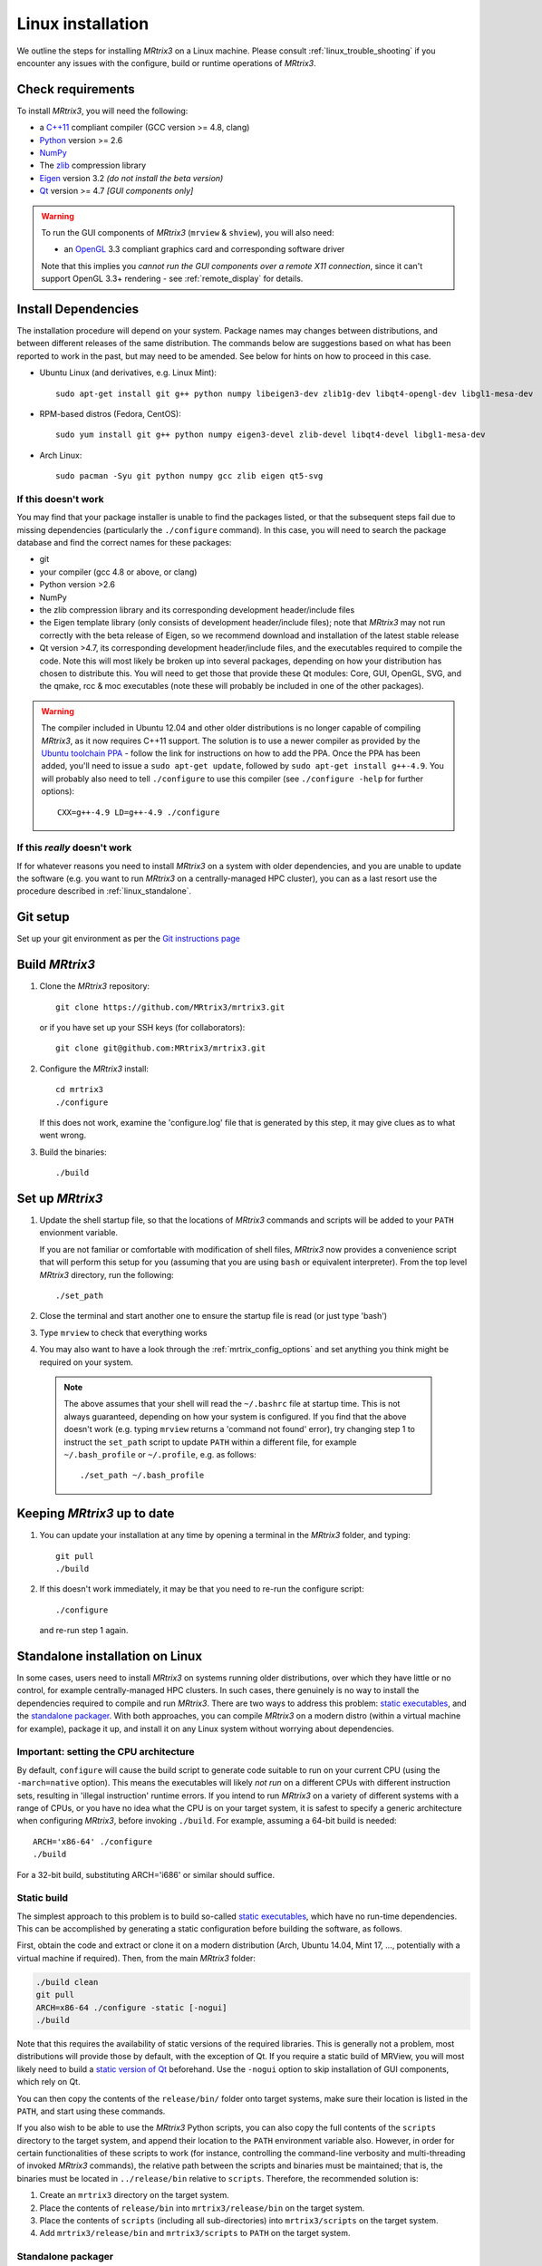 .. _linux_install:

=============
Linux installation
=============

We outline the steps for installing *MRtrix3* on a Linux machine. Please consult 
:ref:`linux_trouble_shooting` if you encounter any issues with the configure, build
or runtime operations of *MRtrix3*.

Check requirements
------------------

To install *MRtrix3*, you will need the following:

-  a `C++11 <https://en.wikipedia.org/wiki/C%2B%2B11>`__ compliant
   compiler (GCC version >= 4.8, clang)
-  `Python <https://www.python.org/>`__ version >= 2.6
-  `NumPy <http://www.numpy.org/>`__
-  The `zlib <http://www.zlib.net/>`__ compression library
-  `Eigen <http://eigen.tuxfamily.org>`__ version 3.2 *(do not install the beta version)*
-  `Qt <http://www.qt.io/>`__ version >= 4.7 *[GUI components only]*

.. WARNING:: 
    To run the GUI components of *MRtrix3* (``mrview`` &
    ``shview``), you will also need:

    -  an `OpenGL <https://en.wikipedia.org/wiki/OpenGL>`__ 3.3 compliant graphics card and corresponding software driver

    Note that this implies you *cannot run the GUI components over a remote
    X11 connection*, since it can't support OpenGL 3.3+ rendering - see
    :ref:`remote_display` for details.

Install Dependencies
--------------------

The installation procedure will depend on your system. Package names may
changes between distributions, and between different releases of the
same distribution. The commands below are suggestions based on what has
been reported to work in the past, but may need to be amended. See below
for hints on how to proceed in this case.

-  Ubuntu Linux (and derivatives, e.g. Linux Mint):

   ::

       sudo apt-get install git g++ python numpy libeigen3-dev zlib1g-dev libqt4-opengl-dev libgl1-mesa-dev

-  RPM-based distros (Fedora, CentOS):

   ::

       sudo yum install git g++ python numpy eigen3-devel zlib-devel libqt4-devel libgl1-mesa-dev

-  Arch Linux:

   ::

       sudo pacman -Syu git python numpy gcc zlib eigen qt5-svg

If this doesn't work
^^^^^^^^^^^^^^^^^^^^

You may find that your package installer is unable to find the packages
listed, or that the subsequent steps fail due to missing dependencies
(particularly the ``./configure`` command). In this case, you will need
to search the package database and find the correct names for these
packages:

-  git

-  your compiler (gcc 4.8 or above, or clang)

-  Python version >2.6

-  NumPy

-  the zlib compression library and its corresponding development
   header/include files

-  the Eigen template library (only consists of development header/include files);
   note that *MRtrix3* may not run correctly with the beta release of Eigen,
   so we recommend download and installation of the latest stable release

-  Qt version >4.7, its corresponding development header/include files,
   and the executables required to compile the code. Note this will most
   likely be broken up into several packages, depending on how your
   distribution has chosen to distribute this. You will need to get
   those that provide these Qt modules: Core, GUI, OpenGL, SVG, and the
   qmake, rcc & moc executables (note these will probably be included in
   one of the other packages).

.. WARNING::  
    The compiler included in Ubuntu 12.04 and other older distributions is no longer capable of compiling *MRtrix3*, as it now
    requires C++11 support. The solution is to use a newer compiler as provided by the `Ubuntu toolchain 
    PPA <https://launchpad.net/~ubuntu-toolchain-r/+archive/ubuntu/test>`__ - follow the link for instructions on how to add the PPA. Once the PPA
    has been added, you'll need to issue a ``sudo apt-get update``, followed
    by ``sudo apt-get install g++-4.9``. You will probably also need to tell
    ``./configure`` to use this compiler (see ``./configure -help`` for
    further options):

    ::

        CXX=g++-4.9 LD=g++-4.9 ./configure

If this *really* doesn't work
^^^^^^^^^^^^^^^^^^^^^^^^^^^^^

If for whatever reasons you need to install *MRtrix3* on a system with
older dependencies, and you are unable to update the software (e.g. you
want to run *MRtrix3* on a centrally-managed HPC cluster), you can as a
last resort use the procedure described in :ref:`linux_standalone`.

Git setup
---------

Set up your git environment as per the `Git instructions
page <https://help.github.com/articles/set-up-git/#setting-up-git>`__

.. _linux_build:

Build *MRtrix3*
-------------

1. Clone the *MRtrix3* repository:

   ::

       git clone https://github.com/MRtrix3/mrtrix3.git

   or if you have set up your SSH keys (for collaborators):

   ::

       git clone git@github.com:MRtrix3/mrtrix3.git

2. Configure the *MRtrix3* install:

   ::

       cd mrtrix3
       ./configure

   If this does not work, examine the 'configure.log' file that is
   generated by this step, it may give clues as to what went wrong.

3. Build the binaries:

   ::

       ./build

Set up *MRtrix3*
--------------

1. Update the shell startup file, so that the locations of *MRtrix3* commands
   and scripts will be added to your ``PATH`` envionment variable.
   
   If you are not familiar or comfortable with modification of shell files,
   *MRtrix3* now provides a convenience script that will perform this setup
   for you (assuming that you are using ``bash`` or equivalent interpreter).
   From the top level *MRtrix3* directory, run the following:
   
   ::

       ./set_path

2. Close the terminal and start another one to ensure the startup file
   is read (or just type 'bash')

3. Type ``mrview`` to check that everything works

4. You may also want to have a look through the :ref:`mrtrix_config_options`
   and set anything you think might be required on your system.
   
  .. NOTE:: 
    The above assumes that your shell will read the ``~/.bashrc`` file at
    startup time. This is not always guaranteed, depending on how your system
    is configured. If you find that the above doesn't work (e.g. typing
    ``mrview`` returns a 'command not found' error), try changing step 1 to
    instruct the ``set_path`` script to update ``PATH`` within a different
    file, for example ``~/.bash_profile`` or ``~/.profile``, e.g. as follows:

    ::

      ./set_path ~/.bash_profile

Keeping *MRtrix3* up to date
--------------------------

1. You can update your installation at any time by opening a terminal in
   the *MRtrix3* folder, and typing:

   ::

       git pull
       ./build

2. If this doesn't work immediately, it may be that you need to re-run
   the configure script:

   ::

       ./configure

   and re-run step 1 again.


.. _linux_standalone:

Standalone installation on Linux
-------------------------------------

In some cases, users need to install *MRtrix3* on systems running older
distributions, over which they have little or no control, for example
centrally-managed HPC clusters. In such cases, there genuinely is no way
to install the dependencies required to compile and run *MRtrix3*. There
are two ways to address this problem: `static
executables <#static-build>`__, and the `standalone
packager <#standalone-packager>`__. With both approaches, you can
compile *MRtrix3* on a modern distro (within a virtual machine for
example), package it up, and install it on any Linux system without
worrying about dependencies.

Important: setting the CPU architecture
^^^^^^

By default, ``configure`` will cause the build script to generate code
suitable to run on your current CPU (using the ``-march=native``
option). This means the executables will likely *not run* on a different
CPUs with different instruction sets, resulting in 'illegal instruction'
runtime errors. If you intend to run *MRtrix3* on a variety of different
systems with a range of CPUs, or you have no idea what the CPU is on
your target system, it is safest to specify a generic architecture when
configuring *MRtrix3*, before invoking ``./build``. For example, assuming
a 64-bit build is needed:

::

    ARCH='x86-64' ./configure
    ./build

For a 32-bit build, substituting ARCH='i686' or similar should suffice.

Static build
^^^^^

The simplest approach to this problem is to build so-called `static
executables <http://en.wikipedia.org/wiki/Static_library>`__, which have
no run-time dependencies. This can be accomplished by generating a
static configuration before building the software, as follows.

First, obtain the code and extract or clone it on a modern distribution
(Arch, Ubuntu 14.04, Mint 17, ..., potentially with a virtual machine if
required). Then, from the main *MRtrix3* folder:

.. code::

    ./build clean
    git pull
    ARCH=x86-64 ./configure -static [-nogui]
    ./build

Note that this requires the availability of static versions of the
required libraries. This is generally not a problem, most distributions
will provide those by default, with the exception of Qt. If you require
a static build of MRView, you will most likely need to build a `static
version of
Qt <http://doc.qt.io/qt-5/linux-deployment.html#building-qt-statically>`__
beforehand. Use the ``-nogui`` option to skip installation of GUI
components, which rely on Qt.

You can then copy the contents of the ``release/bin/`` folder onto target
systems, make sure their location is listed in the ``PATH``, and start
using these commands.

If you also wish to be able to use the *MRtrix3* Python scripts, you can
also copy the full contents of the ``scripts`` directory to the target
system, and append their location to the ``PATH`` environment variable
also. However, in order for certain functionalities of these scripts to
work (for instance, controlling the command-line verbosity and
multi-threading of invoked *MRtrix3* commands), the relative path between
the scripts and binaries must be maintained; that is, the binaries must
be located in ``../release/bin`` relative to ``scripts``. Therefore, the
recommended solution is:

1. Create an ``mrtrix3`` directory on the target system.
2. Place the contents of ``release/bin`` into ``mrtrix3/release/bin``
   on the target system.
3. Place the contents of ``scripts`` (including all sub-directories) into
   ``mrtrix3/scripts`` on the target system.
4. Add ``mrtrix3/release/bin`` and ``mrtrix3/scripts`` to ``PATH`` on the
   target system.

Standalone packager
^^^^^^^^^^^

In the rare cases where the `static build <#Static-build>`__ procedure
above doesn't work for you, *MRtrix3* now includes the ``package_mrtrix``
script, which is designed to package an existing and fully-functional
installation from one system, so that it can be installed as a
self-contained standalone package on another system. What this means is
that you can now compile *MRtrix3* on a modern distro (within a virtual
machine for example), package it up, and install it on any Linux system
without worrying about dependencies.

**Note:** this is *not* the recommended way to install *MRtrix3*, and may
not work for your system. This is provided on a best-effort basis, as a
convenience for users who genuinely have no alternative.

What it does
"""""

The ``package_mrtrix`` script is included in the top-level folder of the
*MRtrix3* package (if you don't have it, use ``git pull`` to update). In
essence, all it does is collate all the dynamic libraries necessary for
runtime operation into a single folder, which you can then copy over and
extract onto target systems. For a truly standalone installation, you
need to add the ``-standalone`` option, which will also include any
system libraries required for runtime operation from your current
system, making them available on any target system.

Limitations
"""""

-  **OpenGL support:** this approach cannot magically make your system
   run ``mrview`` if it doesn't already support OpenGL 3.3 and above. This
   is a hardware driver issue, and can only be addressed by upgrading
   the drivers for your system - something that may or may not be
   possible.

-  **GUI support:** while this approach collates all the X11 libraries
   that are needed to launch the program, it is likely that these will
   then dynamically attempt to load further libraries that reside on
   your system. Unfortunately, this can introduce binary compatibility
   issues, and cause the GUI components to abort. This might happen even
   if your system does have OpenGL 3.3 support. There is unfortunately
   no simple solution to this.

-  **Installation on remote systems:** bear in mind that running the GUI
   components over a remote X11 connection is not possible, since the
   GLX protocol does not support OpenGL 3 and above. You may be able to
   use an OpenGL-capable VNC connection, but if that is not possible,
   there is little point in installing the GUI components on the remote
   server. The recommendation would be to configure with the ``-nogui``
   option to skip the GUI components. You should also be able to access
   your data over the network (e.g. using SAMBA or SSHFS), in which case
   you would be able to display the images by running ``mrview`` locally and
   loading the images over the shared network drives.

Instructions
"""""

First, obtain the code and extract or clone it on a modern distribution
(Arch, Ubuntu 14.04, Mint 17, ..., potentially with a virtual machine if
required). Then, from the main *MRtrix3* folder:

::

    ./build clean
    git pull
    ARCH='x86-64' ./configure [-nogui]
    ./build
    ./package_mrtrix -standalone

Then copy the resulting ``_package/mrtrix3`` folder to the desired
location on the target system (maybe your own home folder). To make the
*MRtrix3* command available on the command-line, the ``bin/`` folder needs
to be added to your PATH (note this assumes that you're running the BASH
shell):

::

    export PATH=$(pwd)/mrtrix3/release/bin:$(pwd)/mrtrix3/scripts:$PATH

The above will only set your PATH for the current session. To make this
the default for new sessions, you should add the relevant line to your
``~/.bashrc`` file:

::

    echo export PATH=$(pwd)/mrtrix3/release/bin:$(pwd)/mrtrix3/scripts:\$PATH >> ~/.bashrc

